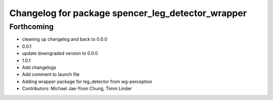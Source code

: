 ^^^^^^^^^^^^^^^^^^^^^^^^^^^^^^^^^^^^^^^^^^^^^^^^^^
Changelog for package spencer_leg_detector_wrapper
^^^^^^^^^^^^^^^^^^^^^^^^^^^^^^^^^^^^^^^^^^^^^^^^^^

Forthcoming
-----------
* cleaning up changelog and back to 0.0.0
* 0.0.1
* update downgraded version to 0.0.0
* 1.0.1
* Add changelogs
* Add comment to launch file
* Adding wrapper package for leg_detector from wg-perception
* Contributors: Michael Jae-Yoon Chung, Timm Linder

